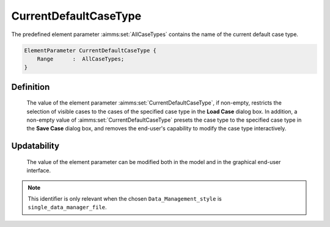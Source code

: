 .. aimms:set:: CurrentDefaultCaseType

.. _CurrentDefaultCaseType:

CurrentDefaultCaseType
======================

The predefined element parameter :aimms:set:`AllCaseTypes` contains the name of
the current default case type.

.. code-block:: aimms

        ElementParameter CurrentDefaultCaseType {
            Range      :  AllCaseTypes;
        }

Definition
----------

    The value of the element parameter :aimms:set:`CurrentDefaultCaseType`, if
    non-empty, restricts the selection of visible cases to the cases of the
    specified case type in the **Load Case** dialog box. In addition, a
    non-empty value of :aimms:set:`CurrentDefaultCaseType` presets the case type to
    the specified case type in the **Save Case** dialog box, and removes the
    end-user's capability to modify the case type interactively.

Updatability
------------

    The value of the element parameter can be modified both in the model and
    in the graphical end-user interface.

.. note::

    This identifier is only relevant when the chosen
    ``Data_Management_style`` is ``single_data_manager_file``.
